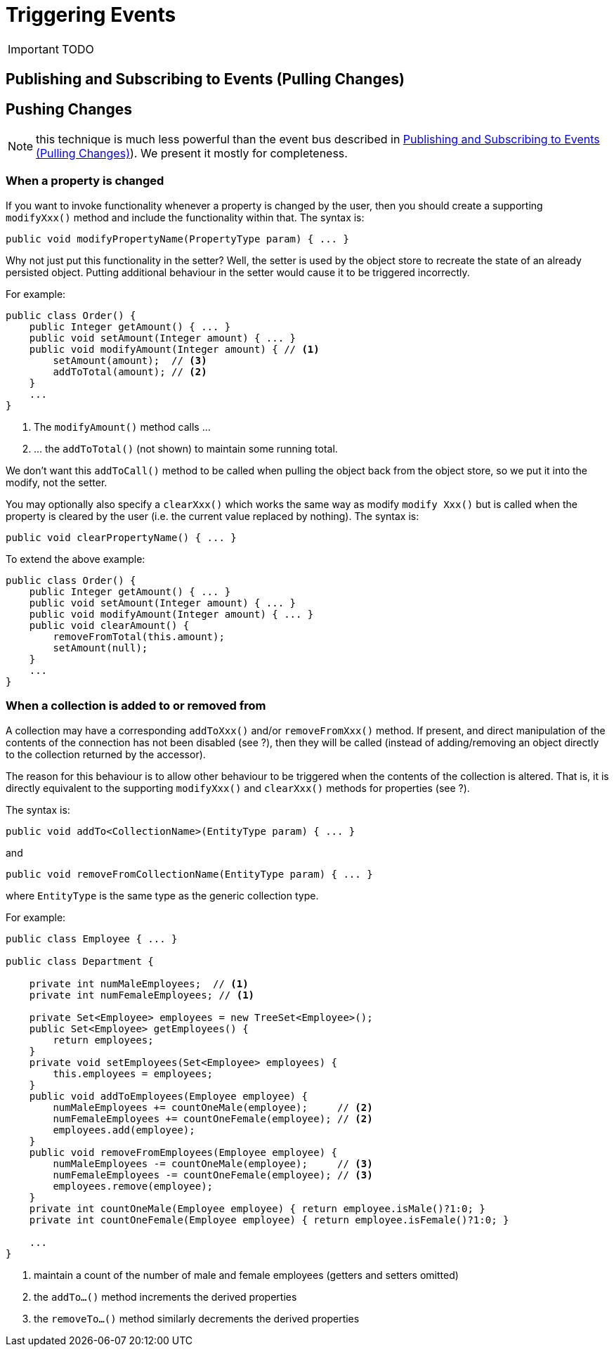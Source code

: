 = Triggering Events
:Notice: Licensed to the Apache Software Foundation (ASF) under one or more contributor license agreements. See the NOTICE file distributed with this work for additional information regarding copyright ownership. The ASF licenses this file to you under the Apache License, Version 2.0 (the "License"); you may not use this file except in compliance with the License. You may obtain a copy of the License at. http://www.apache.org/licenses/LICENSE-2.0 . Unless required by applicable law or agreed to in writing, software distributed under the License is distributed on an "AS IS" BASIS, WITHOUT WARRANTIES OR  CONDITIONS OF ANY KIND, either express or implied. See the License for the specific language governing permissions and limitations under the License.
:_basedir: ../
:_imagesdir: images/

IMPORTANT: TODO

## Publishing and Subscribing to Events (Pulling Changes)



## Pushing Changes

NOTE: this technique is much less powerful than the event bus described in <<Publishing and Subscribing to Events (Pulling Changes)>>).  We present it mostly for completeness.

### When a property is changed

If you want to invoke functionality whenever a property is changed by the user, then you should create a supporting `modifyXxx()` method and include the functionality within that. The syntax is:

[source,java]
--
public void modifyPropertyName(PropertyType param) { ... }
--

Why not just put this functionality in the setter? Well, the setter is used by the object store to recreate the state of an already persisted object. Putting additional behaviour in the setter would cause it to be triggered incorrectly.

For example:

[source,java]
--
public class Order() {
    public Integer getAmount() { ... }
    public void setAmount(Integer amount) { ... }
    public void modifyAmount(Integer amount) { // <1>
        setAmount(amount);  // <3>
        addToTotal(amount); // <2>
    }
    ...
}
--
<1> The `modifyAmount()` method calls ...
<2> ... the `addToTotal()` (not shown) to maintain some running total.

We don't want this `addToCall()` method to be called when pulling the object back from the object store, so we put it into the modify, not the setter.

You may optionally also specify a `clearXxx()` which works the same way as modify `modify Xxx()` but is called when the property is cleared by the user (i.e. the current value replaced by nothing). The syntax is:

[source,java]
--
public void clearPropertyName() { ... }
--

To extend the above example:

[source,java]
--
public class Order() {
    public Integer getAmount() { ... }
    public void setAmount(Integer amount) { ... }
    public void modifyAmount(Integer amount) { ... }
    public void clearAmount() {
        removeFromTotal(this.amount);
        setAmount(null);
    }
    ...
}
--

### When a collection is added to or removed from

A collection may have a corresponding `addToXxx()` and/or
`removeFromXxx()` method. If present, and direct manipulation of the
contents of the connection has not been disabled (see ?), then they will
be called (instead of adding/removing an object directly to the
collection returned by the accessor).

The reason for this behaviour is to allow other behaviour to be
triggered when the contents of the collection is altered. That is, it is
directly equivalent to the supporting `modifyXxx()` and `clearXxx()`
methods for properties (see ?).

The syntax is:

[source,java]
--
public void addTo<CollectionName>(EntityType param) { ... }
--

and

[source,java]
--
public void removeFromCollectionName(EntityType param) { ... }
--

where `EntityType` is the same type as the generic collection type.

For example:

[source,java]
--
public class Employee { ... }

public class Department {

    private int numMaleEmployees;  // <1>
    private int numFemaleEmployees; // <1>

    private Set<Employee> employees = new TreeSet<Employee>();
    public Set<Employee> getEmployees() {
        return employees;
    }
    private void setEmployees(Set<Employee> employees) {
        this.employees = employees;
    }
    public void addToEmployees(Employee employee) {
        numMaleEmployees += countOneMale(employee);     // <2>
        numFemaleEmployees += countOneFemale(employee); // <2>
        employees.add(employee);
    }
    public void removeFromEmployees(Employee employee) {
        numMaleEmployees -= countOneMale(employee);     // <3>
        numFemaleEmployees -= countOneFemale(employee); // <3>
        employees.remove(employee);
    }
    private int countOneMale(Employee employee) { return employee.isMale()?1:0; }
    private int countOneFemale(Employee employee) { return employee.isFemale()?1:0; }

    ...
}
--
<1> maintain a count of the number of male and female employees (getters and setters omitted)
<2> the `addTo...()` method increments the derived properties
<3> the `removeTo...()` method similarly decrements the derived properties


